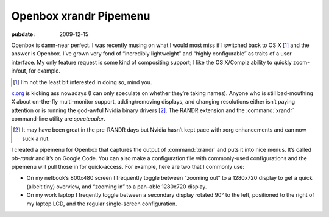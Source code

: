 .. _post-ob-randr:

=======================
Openbox xrandr Pipemenu
=======================

.. index:: computing, unix

:pubdate: 2009-12-15

Openbox is damn-near perfect. I was recently musing on what I would most miss
if I switched back to OS X [1]_ and the answer is Openbox. I’ve grown very fond
of “incredibly lightweight” and “highly configurable” as traits of a user
interface. My only feature request is some kind of compositing support; I like
the OS X/Compiz ability to quickly zoom-in/out, for example.

.. [1] I’m not the least bit interested in doing so, mind you.

`x.org`_ is kicking ass nowadays (I can only speculate on whether they’re
taking names). Anyone who is still bad-mouthing X about on-the-fly
multi-monitor support, adding/removing displays, and changing resolutions
either isn’t paying attention or is running the god-awful Nvidia binary
drivers [2]_. The RANDR extension and the :command:`xrandr` command-line
utility are *spectcaular*.

.. [2] It may have been great in the pre-RANDR days but Nvidia hasn’t kept
    pace with xorg enhancements and can now suck a nut.

I created a pipemenu for Openbox that captures the output of :command:`xrandr`
and puts it into nice menus. It’s called `ob-randr` and it’s on Google Code.
You can also make a configuration file with commonly-used configurations and
the pipemenu will pull those in for quick-access. For example, here are two
that I commonly use:

* On my netbook’s 800x480 screen I frequently toggle between “zooming out” to a
  1280x720 display to get a quick (albeit tiny) overview, and “zooming in” to a
  pan–able 1280x720 display. 
* On my work laptop I freqently toggle between a secondary display rotated 90°
  to the left, positioned to the right of my laptop LCD, and the regular
  single-screen configuration.

.. _`x.org`: http://www.x.org/
.. _`ob-randr`: http://code.google.com/p/ob-randr/

.. image::
    ./ob-randr.png
